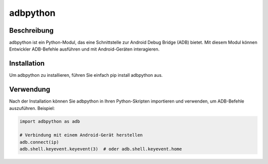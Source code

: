 adbpython
=========

Beschreibung
------------

adbpython ist ein Python-Modul, das eine Schnittstelle zur Android Debug Bridge (ADB) bietet. Mit diesem Modul können Entwickler ADB-Befehle ausführen und mit Android-Geräten interagieren.

Installation
------------

Um adbpython zu installieren, führen Sie einfach pip install adbpython aus.

Verwendung
----------

Nach der Installation können Sie adbpython in Ihren Python-Skripten importieren und verwenden, um ADB-Befehle auszuführen. Beispiel:

.. code-block:: python

    import adbpython as adb

    # Verbindung mit einem Android-Gerät herstellen
    adb.connect(ip)
    adb.shell.keyevent.keyevent(3)  # oder adb.shell.keyevent.home
